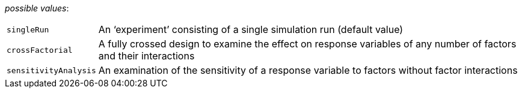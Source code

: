// 3Worlds documentation for property design.ExperimentDesignType
// CAUTION: generated code - do not modify
// generated by CentralResourceGenerator on Mon Aug 02 11:45:22 AEST 2021

_possible values_:

[horizontal]
`singleRun`:: An ‘experiment’ consisting of a single simulation run (default value)
`crossFactorial`:: A fully crossed design to examine the effect on response variables of any number of factors and their interactions
`sensitivityAnalysis`:: An examination of the sensitivity of a response variable to factors without factor interactions

